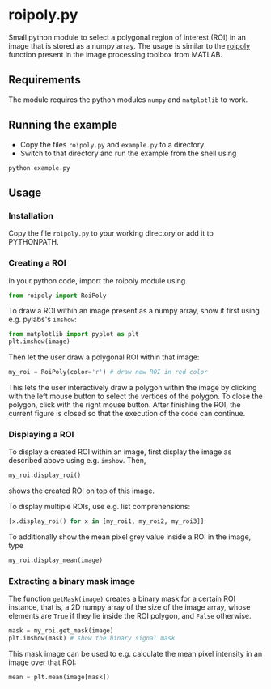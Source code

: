* roipoly.py

Small python module to select a polygonal region of interest (ROI) in
an image that is stored as a numpy array. The usage is similar to the
[[http://www.mathworks.de/de/help/images/ref/roipoly.html][roipoly]] function present in the image processing toolbox from MATLAB.

[[file:/img/ROIs.PNG]]

** Requirements
The module requires the python modules ~numpy~ and ~matplotlib~ to work.

** Running the example
+ Copy the files ~roipoly.py~ and ~example.py~ to a directory.
+ Switch to that directory and run the example from the shell using 
#+begin_SRC shell
python example.py
#+end_SRC
** Usage
*** Installation
Copy the file ~roipoly.py~ to your working directory or add it to PYTHONPATH.

*** Creating a ROI
In your python code, import the roipoly module using
#+begin_SRC python 
from roipoly import RoiPoly
#+end_SRC
To draw a ROI within an image present as a numpy array,  show it first
using e.g. pylabs's =imshow=:
#+begin_SRC python 
from matplotlib import pyplot as plt
plt.imshow(image)
#+end_SRC
Then let the user draw a polygonal ROI within that image:
#+begin_SRC python 
my_roi = RoiPoly(color='r') # draw new ROI in red color
#+end_SRC
This lets the user interactively draw a polygon within the image by clicking
with the left mouse button to select the vertices of the polygon. To
close the polygon, click with the right mouse button. After finishing
the ROI, the current figure is closed so that the execution of the code
can continue. 


*** Displaying a ROI
To display a created ROI within an image, first display the image as
described above using e.g. =imshow=. Then, 
 #+begin_SRC python 
my_roi.display_roi()
#+end_SRC
shows the created ROI on top of this image. 

To display multiple ROIs, use e.g. list comprehensions:
#+begin_SRC python 
[x.display_roi() for x in [my_roi1, my_roi2, my_roi3]]
#+end_SRC

To additionally show the mean pixel grey value inside a ROI in the
image, type
#+begin_SRC python 
my_roi.display_mean(image)
#+end_SRC

*** Extracting a binary mask image
The function =getMask(image)= creates a binary mask for a certain ROI
instance, that is, a 2D numpy array of the size of the image array,
whose elements are =True= if they lie inside the ROI polygon,
and =False= otherwise.
#+begin_SRC python 
mask = my_roi.get_mask(image)
plt.imshow(mask) # show the binary signal mask
#+end_SRC

This mask image can be used to e.g. calculate the mean pixel intensity
in an image over that ROI:
#+begin_SRC python 
mean = plt.mean(image[mask])
#+end_SRC